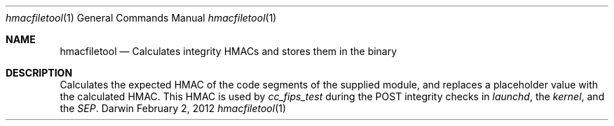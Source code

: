 .\" Copyright (c) (2012,2015,2017,2019,2020) Apple Inc. All rights reserved.
.\" 
.\" corecrypto is licensed under Apple Inc.’s Internal Use License Agreement (which
.\" is contained in the License.txt file distributed with corecrypto) and only to
.\" people who accept that license. IMPORTANT:  Any license rights granted to you by
.\" Apple Inc. (if any) are limited to internal use within your organization only on
.\" devices and computers you own or control, for the sole purpose of verifying the
.\" security characteristics and correct functioning of the Apple Software.  You may
.\" not, directly or indirectly, redistribute the Apple Software or any portions thereof.
.Dd February 2, 2012
.Dt hmacfiletool 1
.Os Darwin
.Sh NAME
.Nm hmacfiletool
.Nd Calculates integrity HMACs and stores them in the binary
.Sh DESCRIPTION
Calculates the expected HMAC of the code segments of the supplied module, and replaces a placeholder value with the calculated HMAC.
This HMAC is used by
.Ar cc_fips_test
during the POST integrity checks in
.Ar launchd ,
the
.Ar kernel ,
and the
.Ar SEP .

